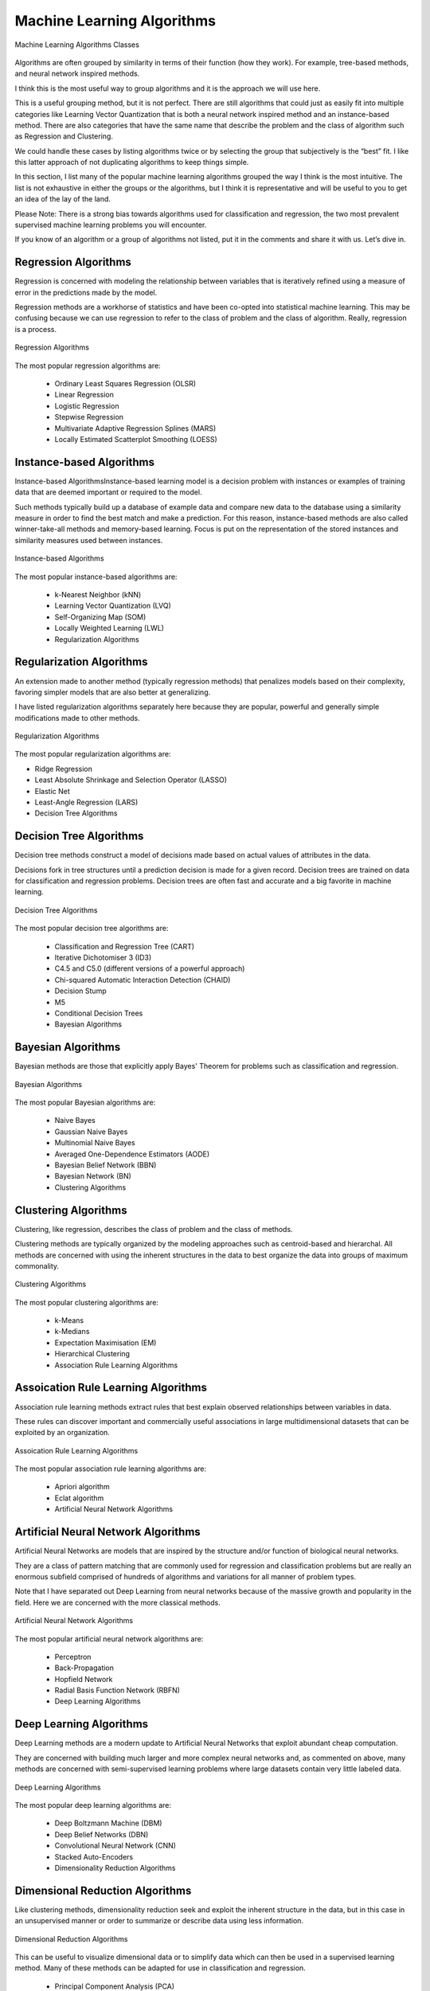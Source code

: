 ***************************
Machine Learning Algorithms
***************************

.. figure:: img/algorithms-classes.png
    :scale: 100%
    :align: center

    Machine Learning Algorithms Classes

Algorithms are often grouped by similarity in terms of their function (how they work). For example, tree-based methods, and neural network inspired methods.

I think this is the most useful way to group algorithms and it is the approach we will use here.

This is a useful grouping method, but it is not perfect. There are still algorithms that could just as easily fit into multiple categories like Learning Vector Quantization that is both a neural network inspired method and an instance-based method. There are also categories that have the same name that describe the problem and the class of algorithm such as Regression and Clustering.

We could handle these cases by listing algorithms twice or by selecting the group that subjectively is the “best” fit. I like this latter approach of not duplicating algorithms to keep things simple.

In this section, I list many of the popular machine learning algorithms grouped the way I think is the most intuitive. The list is not exhaustive in either the groups or the algorithms, but I think it is representative and will be useful to you to get an idea of the lay of the land.

Please Note: There is a strong bias towards algorithms used for classification and regression, the two most prevalent supervised machine learning problems you will encounter.

If you know of an algorithm or a group of algorithms not listed, put it in the comments and share it with us. Let’s dive in.

Regression Algorithms
=====================
Regression is concerned with modeling the relationship between variables that is iteratively refined using a measure of error in the predictions made by the model.

Regression methods are a workhorse of statistics and have been co-opted into statistical machine learning. This may be confusing because we can use regression to refer to the class of problem and the class of algorithm. Really, regression is a process.

.. figure:: img/algorithms-regression.png
    :scale: 100%
    :align: center

    Regression Algorithms

The most popular regression algorithms are:

    - Ordinary Least Squares Regression (OLSR)
    - Linear Regression
    - Logistic Regression
    - Stepwise Regression
    - Multivariate Adaptive Regression Splines (MARS)
    - Locally Estimated Scatterplot Smoothing (LOESS)

Instance-based Algorithms
=========================
Instance-based AlgorithmsInstance-based learning model is a decision problem with instances or examples of training data that are deemed important or required to the model.

Such methods typically build up a database of example data and compare new data to the database using a similarity measure in order to find the best match and make a prediction. For this reason, instance-based methods are also called winner-take-all methods and memory-based learning. Focus is put on the representation of the stored instances and similarity measures used between instances.

.. figure:: img/algorithms-instance-based.png
    :scale: 100%
    :align: center

    Instance-based Algorithms

The most popular instance-based algorithms are:

    - k-Nearest Neighbor (kNN)
    - Learning Vector Quantization (LVQ)
    - Self-Organizing Map (SOM)
    - Locally Weighted Learning (LWL)
    - Regularization Algorithms

Regularization Algorithms
=========================
An extension made to another method (typically regression methods) that penalizes models based on their complexity, favoring simpler models that are also better at generalizing.

I have listed regularization algorithms separately here because they are popular, powerful and generally simple modifications made to other methods.

.. figure:: img/algorithms-regularization.png
    :scale: 100%
    :align: center

    Regularization Algorithms

The most popular regularization algorithms are:

- Ridge Regression
- Least Absolute Shrinkage and Selection Operator (LASSO)
- Elastic Net
- Least-Angle Regression (LARS)
- Decision Tree Algorithms

Decision Tree Algorithms
========================
Decision tree methods construct a model of decisions made based on actual values of attributes in the data.

Decisions fork in tree structures until a prediction decision is made for a given record. Decision trees are trained on data for classification and regression problems. Decision trees are often fast and accurate and a big favorite in machine learning.

.. figure:: img/algorithms-decision-tree.png
    :scale: 100%
    :align: center

    Decision Tree Algorithms

The most popular decision tree algorithms are:

    - Classification and Regression Tree (CART)
    - Iterative Dichotomiser 3 (ID3)
    - C4.5 and C5.0 (different versions of a powerful approach)
    - Chi-squared Automatic Interaction Detection (CHAID)
    - Decision Stump
    - M5
    - Conditional Decision Trees
    - Bayesian Algorithms

Bayesian Algorithms
===================
Bayesian methods are those that explicitly apply Bayes' Theorem for problems such as classification and regression.

.. figure:: img/algorithms-bayesian.png
    :scale: 100%
    :align: center

    Bayesian Algorithms

The most popular Bayesian algorithms are:

    - Naive Bayes
    - Gaussian Naive Bayes
    - Multinomial Naive Bayes
    - Averaged One-Dependence Estimators (AODE)
    - Bayesian Belief Network (BBN)
    - Bayesian Network (BN)
    - Clustering Algorithms

Clustering Algorithms
=====================
Clustering, like regression, describes the class of problem and the class of methods.

Clustering methods are typically organized by the modeling approaches such as centroid-based and hierarchal. All methods are concerned with using the inherent structures in the data to best organize the data into groups of maximum commonality.

.. figure:: img/algorithms-clustering.png
    :scale: 100%
    :align: center

    Clustering Algorithms

The most popular clustering algorithms are:

    - k-Means
    - k-Medians
    - Expectation Maximisation (EM)
    - Hierarchical Clustering
    - Association Rule Learning Algorithms

Assoication Rule Learning Algorithms
====================================
Association rule learning methods extract rules that best explain observed relationships between variables in data.

These rules can discover important and commercially useful associations in large multidimensional datasets that can be exploited by an organization.

.. figure:: img/algorithms-assoication-rule-learning.png
    :scale: 100%
    :align: center

    Assoication Rule Learning Algorithms

The most popular association rule learning algorithms are:

    - Apriori algorithm
    - Eclat algorithm
    - Artificial Neural Network Algorithms

Artificial Neural Network Algorithms
====================================
Artificial Neural Networks are models that are inspired by the structure and/or function of biological neural networks.

They are a class of pattern matching that are commonly used for regression and classification problems but are really an enormous subfield comprised of hundreds of algorithms and variations for all manner of problem types.

Note that I have separated out Deep Learning from neural networks because of the massive growth and popularity in the field. Here we are concerned with the more classical methods.

.. figure:: img/algorithms-artificial-neural-network.png
    :scale: 100%
    :align: center

    Artificial Neural Network Algorithms

The most popular artificial neural network algorithms are:

    - Perceptron
    - Back-Propagation
    - Hopfield Network
    - Radial Basis Function Network (RBFN)
    - Deep Learning Algorithms

Deep Learning Algorithms
========================
Deep Learning methods are a modern update to Artificial Neural Networks that exploit abundant cheap computation.

They are concerned with building much larger and more complex neural networks and, as commented on above, many methods are concerned with semi-supervised learning problems where large datasets contain very little labeled data.

.. figure:: img/algorithms-deep-learning.png
    :scale: 100%
    :align: center

    Deep Learning Algorithms

The most popular deep learning algorithms are:

    - Deep Boltzmann Machine (DBM)
    - Deep Belief Networks (DBN)
    - Convolutional Neural Network (CNN)
    - Stacked Auto-Encoders
    - Dimensionality Reduction Algorithms

Dimensional Reduction Algorithms
================================
Like clustering methods, dimensionality reduction seek and exploit the inherent structure in the data, but in this case in an unsupervised manner or order to summarize or describe data using less information.

.. figure:: img/algorithms-dimensional-reduction.png
    :scale: 100%
    :align: center

    Dimensional Reduction Algorithms

This can be useful to visualize dimensional data or to simplify data which can then be used in a supervised learning method. Many of these methods can be adapted for use in classification and regression.

    - Principal Component Analysis (PCA)
    - Principal Component Regression (PCR)
    - Partial Least Squares Regression (PLSR)
    - Sammon Mapping
    - Multidimensional Scaling (MDS)
    - Projection Pursuit
    - Linear Discriminant Analysis (LDA)
    - Mixture Discriminant Analysis (MDA)
    - Quadratic Discriminant Analysis (QDA)
    - Flexible Discriminant Analysis (FDA)
    - Ensemble Algorithms

Ensemble Algorithms
===================
Ensemble methods are models composed of multiple weaker models that are independently trained and whose predictions are combined in some way to make the overall prediction.

.. figure:: img/algorithms-ensemble.png
    :scale: 100%
    :align: center

    Ensemble Algorithms

Much effort is put into what types of weak learners to combine and the ways in which to combine them. This is a very powerful class of techniques and as such is very popular.

- Boosting
- Bootstrapped Aggregation (Bagging)
- AdaBoost
- Stacked Generalization (blending)
- Gradient Boosting Machines (GBM)
- Gradient Boosted Regression Trees (GBRT)
- Random Forest

Other Algorithms
================
Many algorithms were not covered.

For example, what group would Support Vector Machines go into? Its own?

I did not cover algorithms from specialty tasks in the process of machine learning, such as:

- Feature selection algorithms
- Algorithm accuracy evaluation
- Performance measures

I also did not cover algorithms from specialty subfields of machine learning, such as:

- Computational intelligence (evolutionary algorithms, etc.)
- Computer Vision (CV)
- Natural Language Processing (NLP)
- Recommender Systems
- Reinforcement Learning
- Graphical Models
- And more...


.. note:: Source: http://machinelearningmastery.com/a-tour-of-machine-learning-algorithms/
